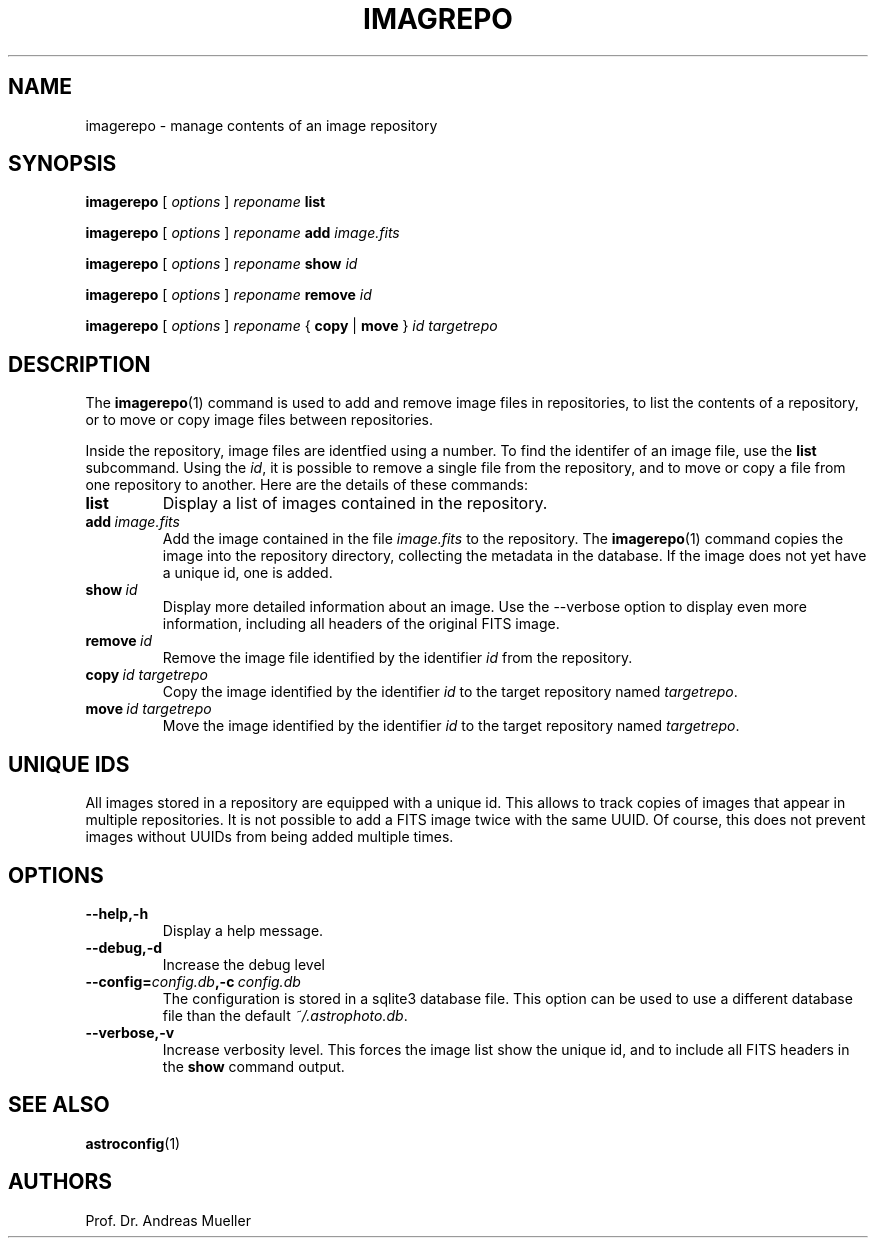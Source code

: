 .TH IMAGREPO "1" "September 2014" "AstroPhotography tools" "User Commands"
.SH NAME
imagerepo \- manage contents of an image repository
.SH SYNOPSIS
.B imagerepo
[
.I options
]
.I reponame
.B list

.B imagerepo
[
.I options
]
.I reponame
.B add
.I image.fits

.B imagerepo
[
.I options
]
.I reponame
.B show 
.I id

.B imagerepo
[
.I options
]
.I reponame
.B remove 
.I id

.B imagerepo
[
.I options
]
.I reponame
{
.B copy
|
.B move
}
.I id targetrepo

.SH DESCRIPTION
The 
.BR imagerepo (1)
command is used to add and remove image files in repositories, to
list the contents of a repository, or to move or
copy image files between repositories.

Inside the repository, image files are identfied using a number.
To find the identifer of an image file, use the 
.B list
subcommand. Using the
.IR id ,
it is possible to remove a single file from the repository, and
to move or copy a file from one repository to another. Here are
the details of these commands:
.TP
.B list
Display a list of images contained in the repository.
.TP
.BI add \ image.fits
Add the image contained in the file
.I image.fits
to the repository.  The
.BR imagerepo (1)
command
copies the image into the repository directory, collecting the metadata
in the database. If the image does not yet have a unique id, one is
added.
.TP
.BI show \ id
Display more detailed information about an image. Use the \-\-verbose
option to display even more information, including all headers of the
original FITS image.
.TP
.BI remove \ id
Remove the image file identified by the identifier
.I id
from the repository.
.TP
.BI copy \ id\ targetrepo
Copy the image identified by the identifier
.I id
to the target repository named
.IR targetrepo .
.TP
.BI move \ id\ targetrepo
Move the image identified by the identifier
.I id
to the target repository named
.IR targetrepo .

.SH UNIQUE IDS
All images stored in a repository are equipped with a unique id.
This allows to track copies of images that appear in multiple repositories.
It is not possible to add a FITS image twice with the same UUID. 
Of course, this does not prevent images without UUIDs from being added
multiple times.

.SH OPTIONS
.TP
.B \-\-help,\-h
Display a help message.
.TP
.B \-\-debug,\-d
Increase the debug level
.TP
.BI \-\-config= config.db ,\-c \ config.db
The configuration is stored in a sqlite3 database file. This option
can be used to use a different database file than the default
.IR ~/.astrophoto.db .
.TP
.B \-\-verbose,\-v
Increase verbosity level. This forces the image list show the unique id,
and to include all FITS headers in the
.B show 
command output.


.SH "SEE ALSO"
.BR astroconfig (1)
.SH AUTHORS
Prof. Dr. Andreas Mueller
